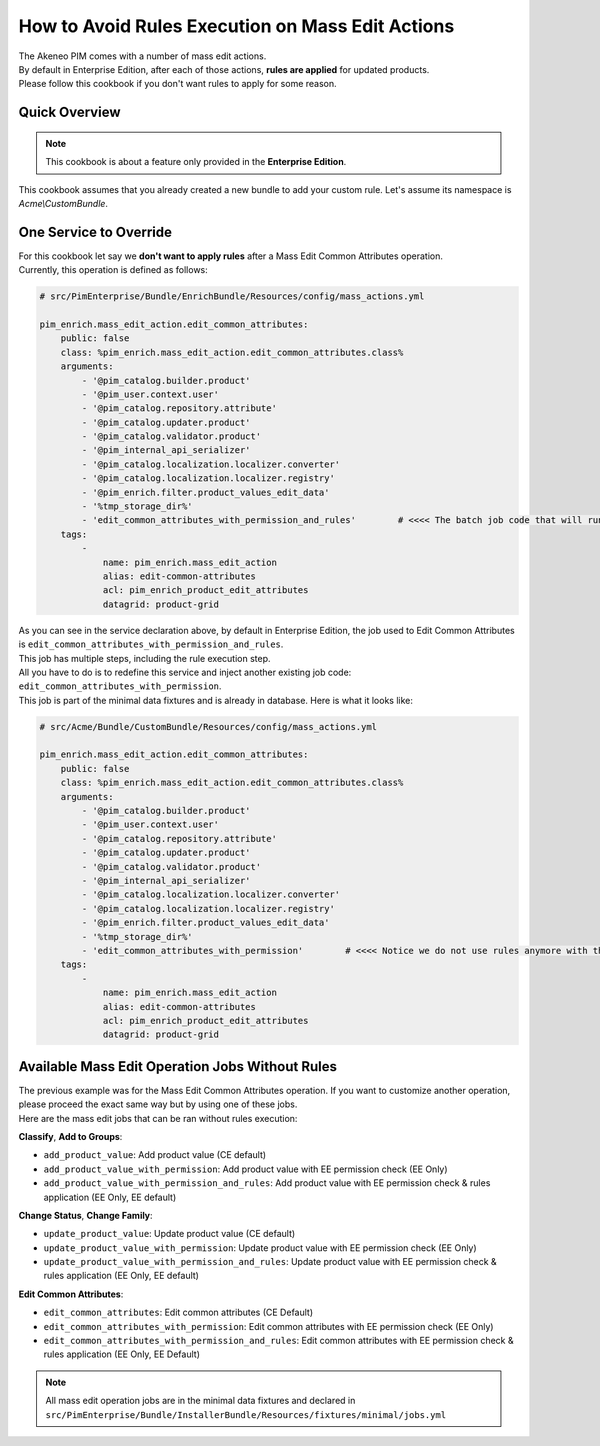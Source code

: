 How to Avoid Rules Execution on Mass Edit Actions
=================================================

| The Akeneo PIM comes with a number of mass edit actions.
| By default in Enterprise Edition, after each of those actions, **rules are applied** for updated products.
| Please follow this cookbook if you don't want rules to apply for some reason.

Quick Overview
--------------

.. note::

  This cookbook is about a feature only provided in the **Enterprise Edition**.

This cookbook assumes that you already created a new bundle to add your custom rule. Let's assume its namespace is `Acme\\CustomBundle`.

One Service to Override
-----------------------

| For this cookbook let say we **don't want to apply rules** after a Mass Edit Common Attributes operation.
| Currently, this operation is defined as follows:

.. code-block:: php

        # src/PimEnterprise/Bundle/EnrichBundle/Resources/config/mass_actions.yml

        pim_enrich.mass_edit_action.edit_common_attributes:
            public: false
            class: %pim_enrich.mass_edit_action.edit_common_attributes.class%
            arguments:
                - '@pim_catalog.builder.product'
                - '@pim_user.context.user'
                - '@pim_catalog.repository.attribute'
                - '@pim_catalog.updater.product'
                - '@pim_catalog.validator.product'
                - '@pim_internal_api_serializer'
                - '@pim_catalog.localization.localizer.converter'
                - '@pim_catalog.localization.localizer.registry'
                - '@pim_enrich.filter.product_values_edit_data'
                - '%tmp_storage_dir%'
                - 'edit_common_attributes_with_permission_and_rules'        # <<<< The batch job code that will run in background
            tags:
                -
                    name: pim_enrich.mass_edit_action
                    alias: edit-common-attributes
                    acl: pim_enrich_product_edit_attributes
                    datagrid: product-grid

| As you can see in the service declaration above, by default in Enterprise Edition, the job used to Edit Common Attributes is ``edit_common_attributes_with_permission_and_rules``.
| This job has multiple steps, including the rule execution step.

| All you have to do is to redefine this service and inject another existing job code: ``edit_common_attributes_with_permission``.
| This job is part of the minimal data fixtures and is already in database. Here is what it looks like:

.. code-block:: php

        # src/Acme/Bundle/CustomBundle/Resources/config/mass_actions.yml

        pim_enrich.mass_edit_action.edit_common_attributes:
            public: false
            class: %pim_enrich.mass_edit_action.edit_common_attributes.class%
            arguments:
                - '@pim_catalog.builder.product'
                - '@pim_user.context.user'
                - '@pim_catalog.repository.attribute'
                - '@pim_catalog.updater.product'
                - '@pim_catalog.validator.product'
                - '@pim_internal_api_serializer'
                - '@pim_catalog.localization.localizer.converter'
                - '@pim_catalog.localization.localizer.registry'
                - '@pim_enrich.filter.product_values_edit_data'
                - '%tmp_storage_dir%'
                - 'edit_common_attributes_with_permission'        # <<<< Notice we do not use rules anymore with this job code
            tags:
                -
                    name: pim_enrich.mass_edit_action
                    alias: edit-common-attributes
                    acl: pim_enrich_product_edit_attributes
                    datagrid: product-grid


Available Mass Edit Operation Jobs Without Rules
------------------------------------------------

| The previous example was for the Mass Edit Common Attributes operation. If you want to customize another operation, please proceed the exact same way but by using one of these jobs.
| Here are the mass edit jobs that can be ran without rules execution:

**Classify**, **Add to Groups**:

- ``add_product_value``: Add product value (CE default)
- ``add_product_value_with_permission``: Add product value with EE permission check (EE Only)
- ``add_product_value_with_permission_and_rules``: Add product value with EE permission check & rules application (EE Only, EE default)

**Change Status**, **Change Family**:

- ``update_product_value``: Update product value (CE default)
- ``update_product_value_with_permission``: Update product value with EE permission check (EE Only)
- ``update_product_value_with_permission_and_rules``: Update product value with EE permission check & rules application (EE Only, EE default)

**Edit Common Attributes**:

- ``edit_common_attributes``: Edit common attributes (CE Default)
- ``edit_common_attributes_with_permission``: Edit common attributes with EE permission check (EE Only)
- ``edit_common_attributes_with_permission_and_rules``: Edit common attributes with EE permission check & rules application (EE Only, EE Default)

.. note::

  All mass edit operation jobs are in the minimal data fixtures and declared in ``src/PimEnterprise/Bundle/InstallerBundle/Resources/fixtures/minimal/jobs.yml``
